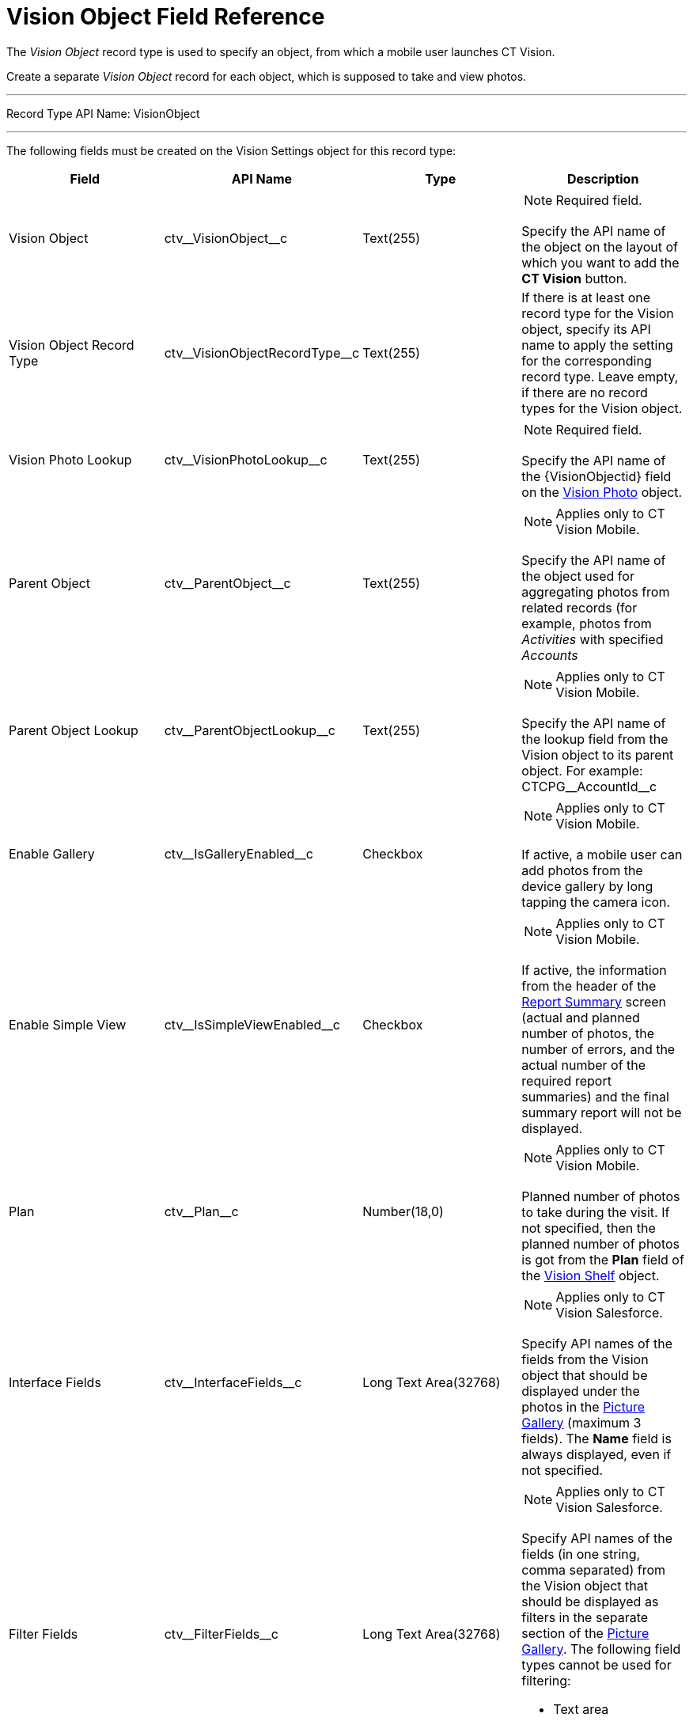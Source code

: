 = Vision Object Field Reference

The _Vision Object_ record type is used to specify an object, from which
a mobile user launches CT Vision.

Create a separate _Vision Object_ record for each object, which is
supposed to take and view photos.

'''''

Record Type API Name: [.apiobject]#VisionObject#

'''''

The following fields must be created on the [.object]#Vision Settings# object for this record type:

[width="100%",cols="25%,25%,25%,25%",]
|===
|*Field* |*API Name* |*Type* |*Description*

|Vision Object |[.apiobject]#ctv\__VisionObject__c# |Text(255) a| NOTE: Required field.

Specify the API name of the object on the layout of which you want to add the *CT Vision* button.
|Vision Object Record Type |[.apiobject]#ctv\__VisionObjectRecordType__c# |Text(255) a| If there is at least one record type for the [.object]#Vision# object, specify its API name to apply the setting for the corresponding record type. Leave empty, if there are no record types for the [.object]#Vision# object.

|Vision Photo Lookup |[.apiobject]#ctv\__VisionPhotoLookup__c# |Text(255) a| NOTE: Required field.

Specify the API name of the [.apiobject]#\{VisionObjectid}# field on
the link:../vision-photo-field-reference-ir-2-9[Vision Photo] object.

|Parent Object |[.apiobject]#ctv\__ParentObject__c# |Text(255) a| NOTE: Applies only to CT Vision Mobile.

Specify the API name of the object used for aggregating photos from related records (for example, photos from _Activities_ with specified _Accounts_

|Parent Object Lookup |[.apiobject]#ctv\__ParentObjectLookup__c# |Text(255) a|
NOTE: Applies only to CT Vision Mobile.

Specify the API name of the lookup field from the [.object]#Vision# object to its parent object. For example: [.apiobject]#CTCPG\__AccountId__c#

|Enable Gallery |[.apiobject]#ctv\__IsGalleryEnabled__c# |Checkbox a|
NOTE: Applies only to CT Vision Mobile.

If active, a mobile user can add photos from the device gallery by long
tapping the camera icon.

|Enable Simple View |[.apiobject]#ctv\__IsSimpleViewEnabled__c# |Checkbox a| NOTE: Applies only to CT Vision Mobile.

If active, the information from the header of the link:../../CT-Vision-IR-Administrator-Guide/working-with-ct-vision-ir-in-the-ct-mobile-app-2-9#h2__41293257[Report Summary] screen (actual and planned number of photos, the number of errors, and the actual number of the required report summaries) and the final summary report will not be displayed.

|Plan |[.apiobject]#ctv\__Plan__c# |Number(18,0) a| NOTE: Applies only to CT Vision Mobile.

Planned number of photos to take during the visit. If not specified, then the planned number of photos is got from the *Plan* field of the link:vision-shelf-field-reference-ir-2-9[Vision Shelf] object.

|Interface Fields |[.apiobject]#ctv\__InterfaceFields__с# |Long Text Area(32768) a| NOTE: Applies only to CT Vision Salesforce.

Specify API names of the fields from the Vision object that should be displayed under the photos in the link:../../CT-Vision-IR-Administrator-Guide/working-with-ct-vision-ir-in-salesforce-2-9#h2_1552458132[Picture Gallery] (maximum 3 fields). The *Name* field is always displayed, even if not specified.

|Filter Fields |[.apiobject]#ctv\__FilterFields__c# |Long Text Area(32768) a| NOTE: Applies only to CT Vision Salesforce.

Specify API names of the fields (in one string, comma separated) from the [.object]#Vision# object that should be displayed as filters in the separate section of the link:../../CT-Vision-IR-Administrator-Guide/working-with-ct-vision-ir-in-salesforce-2-9#h2_1552458132[Picture Gallery]. The following field types cannot be used for filtering:

* Text area
* Time
* Geolocation

|Provider |[.apiobject]#ctv\__Provider__c# |Text(255) a|
Available values:

* _cg_cloud_
* _vision_
* _vision_light_
* _vertex_
* _easypicky_
* _einstein_
* _planorama_
* _intelligence_retail_

|===
